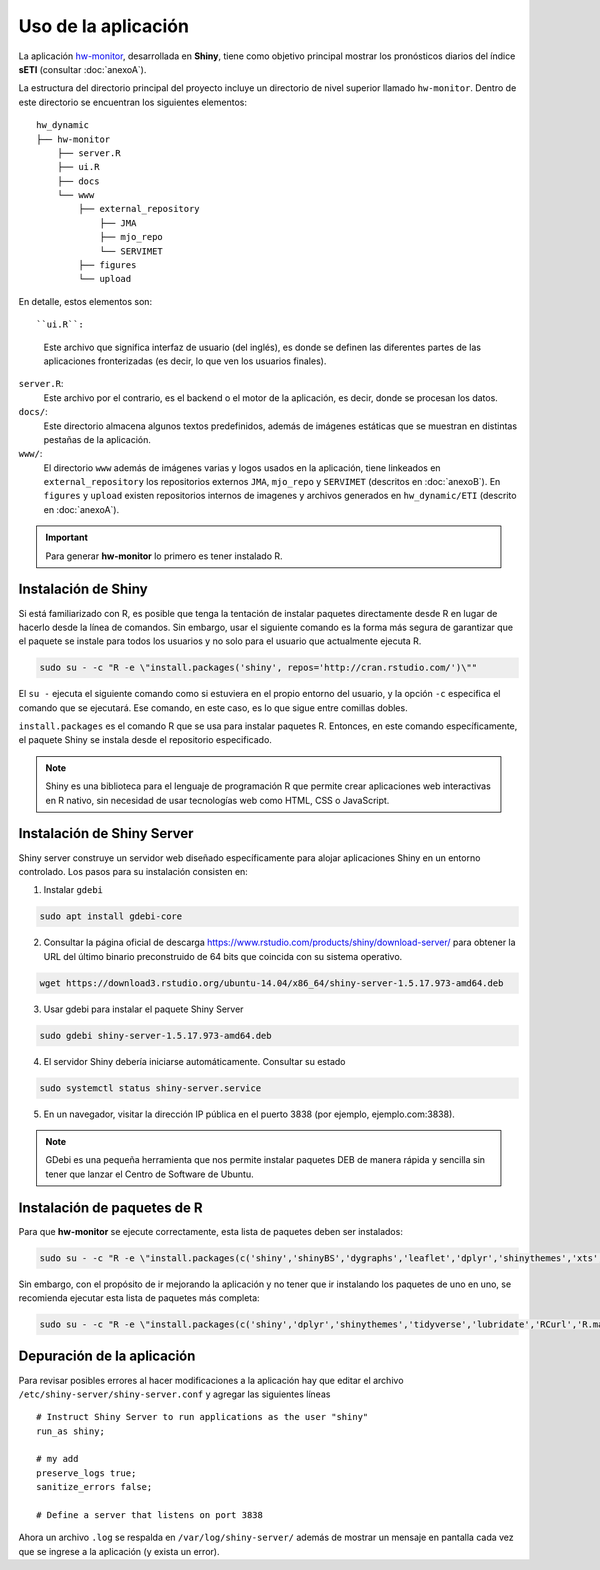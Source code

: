 ****
Uso de la aplicación
****

.. Shiny app: hw-monitor:

La aplicación `hw-monitor <https://www2.dgeo.udec.cl/shiny/hw-monitor/>`_, desarrollada en **Shiny**, tiene como objetivo principal mostrar los pronósticos diarios del índice **sETI** (consultar :doc:`anexoA`).

La estructura del directorio principal del proyecto incluye un directorio de nivel superior llamado ``hw-monitor``. Dentro de este directorio se encuentran los siguientes elementos: ::
   
   hw_dynamic
   ├── hw-monitor
       ├── server.R
       ├── ui.R
       ├── docs
       └── www
           ├── external_repository
               ├── JMA
               ├── mjo_repo
               └── SERVIMET
           ├── figures
           └── upload

En detalle, estos elementos son: ::

``ui.R``: 
   Este archivo que significa interfaz de usuario (del inglés), es donde se definen las diferentes partes de las aplicaciones fronterizadas (es decir, lo que ven los usuarios finales).
   
``server.R``:
    Este archivo por el contrario, es el backend o el motor de la aplicación, es decir, donde se procesan los datos.

``docs/``:
   Este directorio almacena algunos textos predefinidos, además de imágenes estáticas que se muestran en distintas pestañas de la aplicación. 
   
``www/``: 
   El directorio ``www`` además de imágenes varias y logos usados en la aplicación, tiene linkeados en ``external_repository`` los repositorios externos ``JMA``, ``mjo_repo`` y ``SERVIMET`` (descritos en :doc:`anexoB`). En ``figures`` y ``upload`` existen repositorios internos de imagenes y archivos generados en ``hw_dynamic/ETI`` (descrito en :doc:`anexoA`). 

    
.. Important::
   Para generar **hw-monitor** lo primero es tener instalado R. 

Instalación de Shiny
====

Si está familiarizado con R, es posible que tenga la tentación de instalar paquetes directamente desde R en lugar de hacerlo desde la línea de comandos. Sin embargo, usar el siguiente comando es la forma más segura de garantizar que el paquete se instale para todos los usuarios y no solo para el usuario que actualmente ejecuta R. 

.. code:: bash

   sudo su - -c "R -e \"install.packages('shiny', repos='http://cran.rstudio.com/')\""

El ``su -`` ejecuta el siguiente comando como si estuviera en el propio entorno del usuario, y la opción ``-c`` especifica el comando que se ejecutará. Ese comando, en este caso, es lo que sigue entre comillas dobles.

``install.packages`` es el comando R que se usa para instalar paquetes R. Entonces, en este comando específicamente, el paquete Shiny se instala desde el repositorio especificado.

.. note::
   Shiny es una biblioteca para el lenguaje de programación R que permite crear aplicaciones web interactivas en R nativo, sin necesidad de usar tecnologías web como HTML, CSS o JavaScript. 

Instalación de Shiny Server
====

Shiny server construye un servidor web diseñado específicamente para alojar aplicaciones Shiny en un entorno controlado. Los pasos para su instalación consisten en: 

1. Instalar ``gdebi`` 

.. code:: bash

   sudo apt install gdebi-core

2. Consultar la página oficial de descarga https://www.rstudio.com/products/shiny/download-server/ para obtener la URL del último binario preconstruido de 64 bits que coincida con su sistema operativo. 

.. code:: bash

   wget https://download3.rstudio.org/ubuntu-14.04/x86_64/shiny-server-1.5.17.973-amd64.deb

3. Usar gdebi para instalar el paquete Shiny Server

.. code:: bash

   sudo gdebi shiny-server-1.5.17.973-amd64.deb

4. El servidor Shiny debería iniciarse automáticamente. Consultar su estado 

.. code:: bash

   sudo systemctl status shiny-server.service

5. En un navegador, visitar la dirección IP pública en el puerto 3838 (por ejemplo, ejemplo.com:3838).

.. note:: 
   GDebi es una pequeña herramienta que nos permite instalar paquetes DEB de manera rápida y sencilla sin tener que lanzar el Centro de Software de Ubuntu.

Instalación de paquetes de R
====

Para que **hw-monitor** se ejecute correctamente, esta lista de paquetes deben ser instalados: 

.. code:: bash

   sudo su - -c "R -e \"install.packages(c('shiny','shinyBS','dygraphs','leaflet','dplyr','shinythemes','xts','tidyverse','lubridate','RCurl','R.matlab','sf','tmap','spData','sp','ncdf4','raster','rgdal','rjson'), repos='http://cran.rstudio.com/')\""


Sin embargo, con el propósito de ir mejorando la aplicación y no tener que ir instalando los paquetes de uno en uno, se recomienda ejecutar esta lista de paquetes más completa:

.. code:: bash

   sudo su - -c "R -e \"install.packages(c('shiny','dplyr','shinythemes','tidyverse','lubridate','RCurl','R.matlab','tmap','spData','ncdf4','rjson','zoo','xts','dygraphs','hydroTSM','shinyBS','shinyWidgets','rgdal','sf','rgeos','leaflet','colorRamps','zip','grid','gridExtra','readr','shinyjs','leaflet.esri','httpuv','mime','jsonlite','xtable','digest','htmltools','R6','sourcetools','later','promises','crayon','rlang','fastmap','Rcpp','BH','magrittr','sp','lattice','base64enc','crosstalk','htmlwidgets','markdown','png','RColorBrewer','raster','scales','viridis','leaflet.providers','lazyeval','ggplot2','yaml','xfun','farver','labeling','munsell','viridisLite','lifecycle','gtable','MASS','mgcv','reshape2','tibble','withr','glue','colorspace','nlme','Matrix','plyr','stringr','cli','fansi','pillar','pkgconfig','assertthat','utf8','vctrs','stringi','ellipsis','hms','clipr','leaflet.extras','evaluate','pkgload','praise','desc','pkgbuild','rprojroot','rstudioapi','callr','prettyunits','backports','processx','ps','highr','knitr','tinytex','foreign','classInt','DBI','units','e1071','class','KernSmooth','rex','httr','curl','openssl','askpass','sys','commonmark','xml2','hunspell','testthat','rmarkdown','reactlog','maptools','XML','maps','RJSONIO','purrr','covr','egg','spelling','shinyAce','V8'), repos='http://cran.rstudio.com/')\""

Depuración de la aplicación
====

Para revisar posibles errores al hacer modificaciones a la aplicación hay que editar el archivo ``/etc/shiny-server/shiny-server.conf`` y agregar las siguientes líneas :: 

   # Instruct Shiny Server to run applications as the user "shiny"
   run_as shiny;
   
   # my add
   preserve_logs true;
   sanitize_errors false;
   
   # Define a server that listens on port 3838

Ahora un archivo ``.log`` se respalda en ``/var/log/shiny-server/`` además de mostrar un mensaje en pantalla cada vez que se ingrese a la aplicación (y exista un error).



